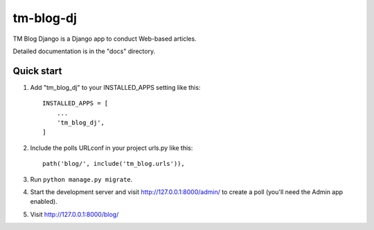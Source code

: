 ==========
tm-blog-dj
==========

TM Blog Django is a Django app to conduct Web-based articles. 

Detailed documentation is in the "docs" directory.

Quick start
-----------

1. Add "tm_blog_dj" to your INSTALLED_APPS setting like this::

    INSTALLED_APPS = [
        ...
        'tm_blog_dj',
    ]

2. Include the polls URLconf in your project urls.py like this::

    path('blog/', include('tm_blog.urls')),

3. Run ``python manage.py migrate``.

4. Start the development server and visit http://127.0.0.1:8000/admin/
   to create a poll (you'll need the Admin app enabled).

5. Visit http://127.0.0.1:8000/blog/